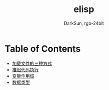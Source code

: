 #+TITLE: elisp
#+AUTHOR: DarkSun, rgb-24bit

* Table of Contents
  - [[file:load-file.org][加载文件的三种方式]]
  - [[file:after-load.org][推迟代码执行]]
  - [[file:variable-scope.org][变量作用域]]
  - [[file:data-type.org][数据类型]]

